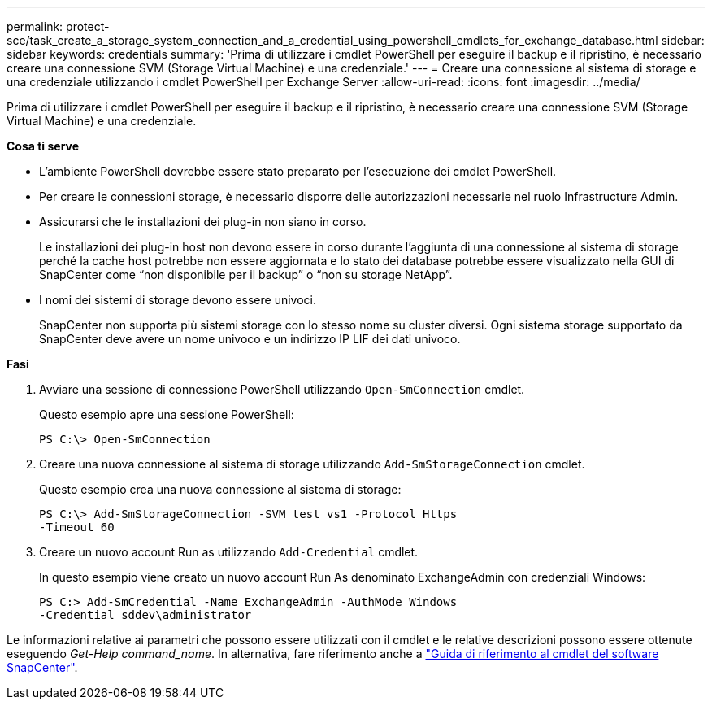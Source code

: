 ---
permalink: protect-sce/task_create_a_storage_system_connection_and_a_credential_using_powershell_cmdlets_for_exchange_database.html 
sidebar: sidebar 
keywords: credentials 
summary: 'Prima di utilizzare i cmdlet PowerShell per eseguire il backup e il ripristino, è necessario creare una connessione SVM (Storage Virtual Machine) e una credenziale.' 
---
= Creare una connessione al sistema di storage e una credenziale utilizzando i cmdlet PowerShell per Exchange Server
:allow-uri-read: 
:icons: font
:imagesdir: ../media/


[role="lead"]
Prima di utilizzare i cmdlet PowerShell per eseguire il backup e il ripristino, è necessario creare una connessione SVM (Storage Virtual Machine) e una credenziale.

*Cosa ti serve*

* L'ambiente PowerShell dovrebbe essere stato preparato per l'esecuzione dei cmdlet PowerShell.
* Per creare le connessioni storage, è necessario disporre delle autorizzazioni necessarie nel ruolo Infrastructure Admin.
* Assicurarsi che le installazioni dei plug-in non siano in corso.
+
Le installazioni dei plug-in host non devono essere in corso durante l'aggiunta di una connessione al sistema di storage perché la cache host potrebbe non essere aggiornata e lo stato dei database potrebbe essere visualizzato nella GUI di SnapCenter come "`non disponibile per il backup`" o "`non su storage NetApp`".

* I nomi dei sistemi di storage devono essere univoci.
+
SnapCenter non supporta più sistemi storage con lo stesso nome su cluster diversi. Ogni sistema storage supportato da SnapCenter deve avere un nome univoco e un indirizzo IP LIF dei dati univoco.



*Fasi*

. Avviare una sessione di connessione PowerShell utilizzando `Open-SmConnection` cmdlet.
+
Questo esempio apre una sessione PowerShell:

+
[listing]
----
PS C:\> Open-SmConnection
----
. Creare una nuova connessione al sistema di storage utilizzando `Add-SmStorageConnection` cmdlet.
+
Questo esempio crea una nuova connessione al sistema di storage:

+
[listing]
----
PS C:\> Add-SmStorageConnection -SVM test_vs1 -Protocol Https
-Timeout 60
----
. Creare un nuovo account Run as utilizzando `Add-Credential` cmdlet.
+
In questo esempio viene creato un nuovo account Run As denominato ExchangeAdmin con credenziali Windows:

+
[listing]
----
PS C:> Add-SmCredential -Name ExchangeAdmin -AuthMode Windows
-Credential sddev\administrator
----


Le informazioni relative ai parametri che possono essere utilizzati con il cmdlet e le relative descrizioni possono essere ottenute eseguendo _Get-Help command_name_. In alternativa, fare riferimento anche a https://docs.netapp.com/us-en/snapcenter-cmdlets-48/index.html["Guida di riferimento al cmdlet del software SnapCenter"^].
